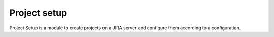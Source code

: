 .. _module-projectsetup:

=============
Project setup
=============

Project Setup is a module to create projects on a JIRA server and configure
them according to a configuration.

